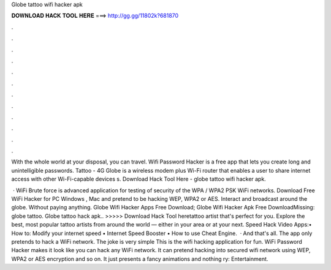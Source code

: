 Globe tattoo wifi hacker apk



𝐃𝐎𝐖𝐍𝐋𝐎𝐀𝐃 𝐇𝐀𝐂𝐊 𝐓𝐎𝐎𝐋 𝐇𝐄𝐑𝐄 ===> http://gg.gg/11802k?681870



.



.



.



.



.



.



.



.



.



.



.



.

With the whole world at your disposal, you can travel. Wifi Password Hacker is a free app that lets you create long and unintelligible passwords. Tattoo - 4G Globe is a wireless modem plus Wi-Fi router that enables a user to share internet access with other Wi-Fi-capable devices s. Download Hack Tool Here -  globe tattoo wifi hacker apk.

 · WiFi Brute force is advanced application for testing of security of the WPA / WPA2 PSK WiFi networks. Download Free WiFi Hacker for PC Windows , Mac and pretend to be hacking WEP, WPA2 or AES. Interact and broadcast around the globe. Without paying anything. Globe Wifi Hacker Apps Free Download; Globe Wifi Hacker Apk Free DownloadMissing: globe tattoo. Globe tattoo hack apk.. >>>>> Download Hack Tool heretattoo artist that's perfect for you. Explore the best, most popular tattoo artists from around the world — either in your area or at your next. Speed Hack Video Apps:• How to: Modify your internet speed • Internet Speed Booster • How to use Cheat Engine.  · And that's all. The app only pretends to hack a WiFi network. The joke is very simple This is the wifi hacking application for fun. WiFi Password Hacker makes it look like you can hack any WiFi network. It can pretend hacking into secured wifi network using WEP, WPA2 or AES encryption and so on. It just presents a fancy animations and nothing ry: Entertainment.
